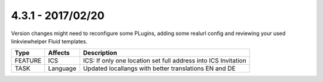 4.3.1 - 2017/02/20
------------------

::

Version changes might need to reconfigure some PLugins, adding some realurl config and reviewing your used linkviewhelper Fluid templates.

========== ====================== ======================================================
Type       Affects                Description
========== ====================== ======================================================
FEATURE    ICS                    ICS: If only one location set full address into ICS Invitation
TASK       Language               Updated locallangs with better translations EN and DE
========== ====================== ======================================================
